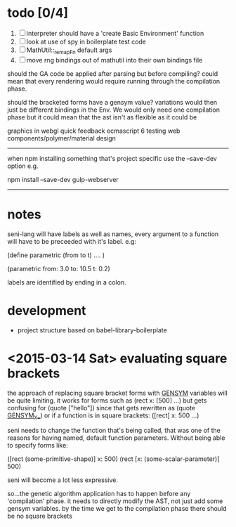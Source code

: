 
* todo [0/4]
  1. [ ] interpreter should have a 'create Basic Environment' function
  2. [ ] look at use of spy in boilerplate test code
  3. [ ] MathUtil::_remapFn default args
  4. [ ] move rng bindings out of mathutil into their own bindings file


should the GA code be applied after parsing but before compiling?
could mean that every rendering would require running through the compilation phase.

should the bracketed forms have a gensym value? variations would then just be different bindings in the Env. We would only need one compilation phase but it could mean that the ast isn't as flexible as it could be



graphics in webgl
quick feedback
ecmascript 6
testing
web components/polymer/material design

--------------------------------------------------------------------------------

when npm installing something that's project specific use the --save-dev option e.g.

npm install --save-dev gulp-webserver

--------------------------------------------------------------------------------



* notes

seni-lang will have labels as well as names, every argument to a function will have to be preceeded with it's label. e.g:

(define parametric (from to t)
  ....
)

(parametric from: 3.0 to: 10.5 t: 0.2)

labels are identified by ending in a colon.




* development
  - project structure based on babel-library-boilerplate
    


* <2015-03-14 Sat> evaluating square brackets

  the approach of replacing square bracket forms with __GENSYM__ variables will be quite limiting. it works for forms such as (rect x: [500] ...) but gets confusing for (quote ["hello"]) since that gets rewritten as (quote __GENSYM__X__) or if a function is in square brackets: ([rect] x: 500 ...)

  seni needs to change the function that's being called, that was one of the reasons for having named, default function parameters. Without being able to specify forms like:

  ([rect (some-primitive-shape)] x: 500)
  (rect [x: (some-scalar-parameter)] 500)
  
  seni will become a lot less expressive.

  so...the genetic algorithm application has to happen before any 'compilation' phase. it needs to directly modify the AST, not just add some gensym variables. by the time we get to the compilation phase there should be no square brackets
